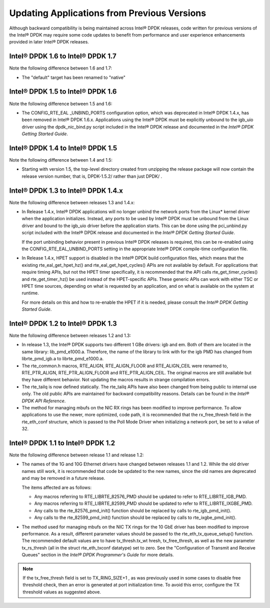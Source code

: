 Updating Applications from Previous Versions
============================================

Although backward compatibility is being maintained across Intel® DPDK releases, code written for previous versions of the Intel® DPDK
may require some code updates to benefit from performance and user experience enhancements provided in later Intel® DPDK releases.

Intel® DPDK 1.6 to Intel® DPDK 1.7
----------------------------------

Note the following difference between 1.6 and 1.7:

*   The "default" target has been renamed to "native"

Intel® DPDK 1.5 to Intel® DPDK 1.6
----------------------------------

Note the following difference between 1.5 and 1.6:

*   The CONFIG_RTE_EAL _UNBIND_PORTS configuration option, which was deprecated in Intel® DPDK 1.4.x, has been removed in Intel® DPDK 1.6.x.
    Applications using the Intel® DPDK must be explicitly unbound to the igb_uio driver using the dpdk_nic_bind.py script included in the
    Intel® DPDK release and documented in the *Intel® DPDK Getting Started Guide*.

Intel® DPDK 1.4 to Intel® DPDK 1.5
----------------------------------

Note the following difference between 1.4 and 1.5:

*   Starting with version 1.5, the top-level directory created from unzipping the release package will now contain the release version number,
    that is, DPDK-1.5.2/ rather than just DPDK/ .

Intel® DPDK 1.3 to Intel® DPDK 1.4.x
------------------------------------

Note the following difference between releases 1.3 and 1.4.x:

*   In Release 1.4.x, Intel® DPDK applications will no longer unbind the network ports from the Linux* kernel driver when the application initializes.
    Instead, any ports to be used by Intel® DPDK must be unbound from the Linux driver and bound to the igb_uio driver before the application starts.
    This can be done using the pci_unbind.py script included with the Intel® DPDK release and documented in the *Intel® DPDK Getting Started Guide*.

    If the port unbinding behavior present in previous Intel® DPDK releases is required, this can be re-enabled using the CONFIG_RTE_EAL_UNBIND_PORTS
    setting in the appropriate Intel® DPDK compile-time configuration file.

*   In Release 1.4.x, HPET support is disabled in the Intel® DPDK build configuration files, which means that the existing rte_eal_get_hpet_hz() and
    rte_eal_get_hpet_cycles() APIs are not available by default.
    For applications that require timing APIs, but not the HPET timer specifically, it is recommended that the API calls rte_get_timer_cycles()
    and rte_get_timer_hz() be used instead of the HPET-specific APIs.
    These generic APIs can work with either TSC or HPET time sources, depending on what is requested by an application,
    and on what is available on the system at runtime.

    For more details on this and how to re-enable the HPET if it is needed, please consult the *Intel® DPDK Getting Started Guide*.

Intel® DPDK 1.2 to Intel® DPDK 1.3
----------------------------------

Note the following difference between releases 1.2 and 1.3:

*   In release 1.3, the Intel® DPDK supports two different 1 GBe drivers: igb and em.
    Both of them are located in the same library: lib_pmd_e1000.a.
    Therefore, the name of the library to link with for the igb PMD has changed from librte_pmd_igb.a to librte_pmd_e1000.a.

*   The rte_common.h macros, RTE_ALIGN, RTE_ALIGN_FLOOR and RTE_ALIGN_CEIL were renamed to, RTE_PTR_ALIGN, RTE_PTR_ALIGN_FLOOR
    and RTE_PTR_ALIGN_CEIL.
    The original macros are still available but they have different behavior.
    Not updating the macros results in strange compilation errors.

*   The rte_tailq is now defined statically. The rte_tailq APIs have also been changed from being public to internal use only.
    The old public APIs are maintained for backward compatibility reasons. Details can be found in the *Intel® DPDK API Reference*.

*   The method for managing mbufs on the NIC RX rings has been modified to improve performance.
    To allow applications to use the newer, more optimized, code path,
    it is recommended that the rx_free_thresh field in the rte_eth_conf structure,
    which is passed to the Poll Mode Driver when initializing a network port, be set to a value of 32.

Intel® DPDK 1.1 to Intel® DPDK 1.2
----------------------------------

Note the following difference between release 1.1 and release 1.2:

*   The names of the 1G and 10G Ethernet drivers have changed between releases 1.1 and 1.2. While the old driver names still work,
    it is recommended that code be updated to the new names, since the old names are deprecated and may be removed in a future
    release.

    The items affected are as follows:

    *   Any macros referring to RTE_LIBRTE_82576_PMD should be updated to refer to RTE_LIBRTE_IGB_PMD.

    *   Any macros referring to RTE_LIBRTE_82599_PMD should be updated to refer to RTE_LIBRTE_IXGBE_PMD.

    *   Any calls to the rte_82576_pmd_init() function should be replaced by calls to rte_igb_pmd_init().

    *   Any calls to the rte_82599_pmd_init() function should be replaced by calls to rte_ixgbe_pmd_init().

*   The method used for managing mbufs on the NIC TX rings for the 10 GbE driver has been modified to improve performance.
    As a result, different parameter values should be passed to the rte_eth_tx_queue_setup() function.
    The recommended default values are to have tx_thresh.tx_wt hresh, tx_free_thresh,
    as well as the new parameter tx_rs_thresh (all in the struct rte_eth_txconf datatype) set to zero.
    See the "Configuration of Transmit and Receive Queues" section in the *Intel® DPDK Programmer's Guide* for more details.

.. note::

    If the tx_free_thresh field is set to TX_RING_SIZE+1 , as was previously used in some cases to disable free threshold check,
    then an error is generated at port initialization time.
    To avoid this error, configure the TX threshold values as suggested above.
